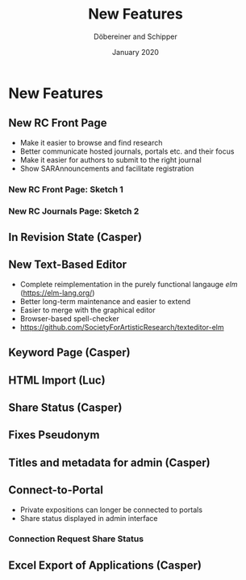 #+REVEAL_THEME: white
#+REVEAL_EXTRA_CSS: style.css
#+DATE: January 2020
#+TITLE: New Features
#+AUTHOR: Döbereiner and Schipper
#+OPTIONS: toc:nil
#+OPTIONS: timestamp:nil
#+OPTIONS: num:nil
#+LANGUAGE: en
#+REVEAL_PLUGINS: (highlight)


* New Features
** New RC Front Page
- Make it easier to browse and find research
- Better communicate hosted journals, portals etc. and their focus
- Make it easier for authors to submit to the right journal
- Show SARAnnouncements and facilitate registration
*** New RC Front Page: Sketch 1
[[./media/mockup1.png]]
*** New RC Journals Page: Sketch 2
[[./media/mockup2.png]]
** In Revision State (Casper)
** New Text-Based Editor
- Complete reimplementation in the purely functional langauge /elm/ (https://elm-lang.org/)
- Better long-term maintenance and easier to extend
- Easier to merge with the graphical editor
- Browser-based spell-checker
- https://github.com/SocietyForArtisticResearch/texteditor-elm
** Keyword Page (Casper)
** HTML Import (Luc)
** Share Status (Casper)
** Fixes Pseudonym 
[[./media/pseudonym.png]]
** Titles and metadata for admin (Casper)
** Connect-to-Portal 
- Private expositions can longer be connected to portals
- Share status displayed in admin interface
*** Connection Request Share Status
[[./media/connect_share.png]]
** Excel Export of Applications (Casper)

